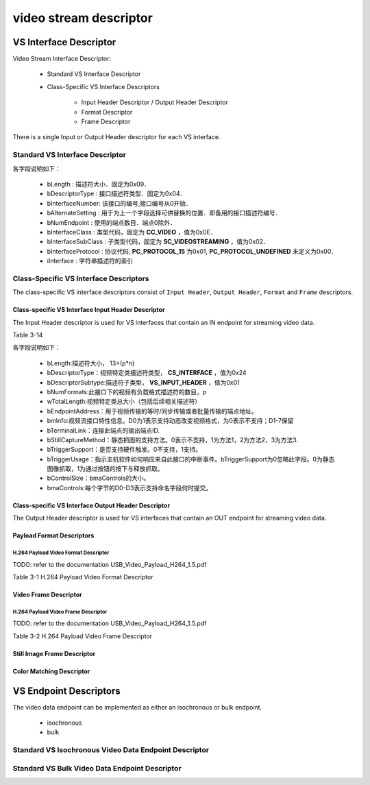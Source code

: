 =========================
video stream descriptor
=========================

VS Interface Descriptor
=========================

Video Stream Interface Descriptor:

 - Standard VS Interface Descriptor
 - Class-Specific VS Interface Descriptors

    - Input Header Descriptor / Output Header Descriptor
    - Format Descriptor
    - Frame Descriptor

There is a single Input or Output Header descriptor for each VS interface.

------------------------------------
Standard VS Interface Descriptor
------------------------------------

.. code-block:: c
    :linenos:

    typedef struct
    {
        uint8_t bLength;            //设备描述符的字节数大小，为0x09
        uint8_t bDescriptorType;    //描述符类型编号，为0x04
        uint8_t bInterfaceNumber;
        uint8_t bAlternateSetting;
        uint8_t bNumEndpoints;
        uint8_t bInterfaceClass;    //CC_VIDEO
        uint8_t bInterfaceSubClass; //SC_VIDEOSTREAMING
        uint8_t bInterfaceProtocol; //PC_PROTOCOL_15
        uint8_t iInterface;
    } __attribute__ ((packed))  MUSB_InterfaceDescriptor;

各字段说明如下：

 - bLength : 描述符大小．固定为0x09．
 - bDescriptorType : 接口描述符类型．固定为0x04．
 - bInterfaceNumber: 该接口的编号,接口编号从0开始．
 - bAlternateSetting : 用于为上一个字段选择可供替换的位置．即备用的接口描述符编号．
 - bNumEndpoint : 使用的端点数目．端点0除外．
 - bInterfaceClass : 类型代码，固定为 **CC_VIDEO** ，值为0x0E．
 - bInterfaceSubClass : 子类型代码，固定为 **SC_VIDEOSTREAMING** ，值为0x02．
 - bInterfaceProtocol : 协议代码, **PC_PROTOCOL_15** 为0x01, **PC_PROTOCOL_UNDEFINED** 未定义为0x00．
 - iInterface : 字符串描述符的索引

.. figure:: ../_static/video_interface_codes.png
    :align: center
    :alt: Images
    :figclass: align-center


-----------------------------------------
Class-Specific VS Interface Descriptors
-----------------------------------------

The class-specific VS interface descriptors consist of ``Input Header``, ``Output Header``, ``Format`` and
``Frame`` descriptors.

Class-specific VS Interface Input Header Descriptor
-----------------------------------------------------

The Input Header descriptor is used for VS interfaces that contain an IN endpoint for streaming
video data.

Table 3-14

.. code-block:: c
    :linenos:

    struct uvc_input_header_descriptor
    {
        uint8_t  bLength;
        uint8_t  bDescriptorType;       //视频特定类描述符类型，CS_INTERFACE，值为0x24
        uint8_t  bDescriptorSubType;    //描述符子类型，VS_INPUT_HEADER，值为0x01
        uint8_t  bNumFormats;
        uint16_t wTotalLength;
        uint8_t  bEndpointAddress;
        uint8_t  bmInfo;
        uint8_t  bTerminalLink;
        uint8_t  bStillCaptureMethod;
        uint8_t  bTriggerSupport;
        uint8_t  bTriggerUsage;
        uint8_t  bControlSize;
        uint8_t  bmaControls[];
    } __attribute__((__packed__));

各字段说明如下：

 - bLength:描述符大小， 13+(p*n)
 - bDescriptorType：视频特定类描述符类型， **CS_INTERFACE** ，值为0x24
 - bDescriptorSubtype:描述符子类型， **VS_INPUT_HEADER** ，值为0x01
 - bNumFormats:此接口下的视频有负载格式描述符的数目，p
 - wTotalLength:视频特定类总大小（包括后续相关描述符）
 - bEndpointAddress：用于视频传输的等时/同步传输或者批量传输的端点地址。
 - bmInfo:视频流接口特性信息。D0为1表示支持动态改变视频格式，为0表示不支持；D1-7保留
 - bTerminalLink：连接此端点的输出端点ID.
 - bStillCaptureMethod：静态抓图的支持方法。0表示不支持，1为方法1，2为方法2，3为方法3.
 - bTriggerSupport：是否支持硬件触发。0不支持，1支持。
 - bTriggerUsage：指示主机软件如何响应来自此接口的中断事件。bTriggerSupport为0忽略此字段。0为静态图像抓取，1为通过按钮的按下与释放抓取。
 - bControlSize：bmaControls的大小。
 - bmaControls:每个字节的D0-D3表示支持命名字段何时提交。

.. figure:: ../_static/video_descriptor_types.png
    :align: center
    :alt: Images
    :figclass: align-center

.. figure:: ../_static/vs_interface_subtypes.png
    :align: center
    :alt: Images
    :figclass: align-center

Class-specific VS Interface Output Header Descriptor
------------------------------------------------------

The Output Header descriptor is used for VS interfaces that contain an OUT endpoint for
streaming video data.

.. code-block:: c
    :linenos:

    struct uvc_output_header_descriptor
    {
        uint8_t  bLength;
        uint8_t  bDescriptorType;
        uint8_t  bDescriptorSubType;
        uint8_t  bNumFormats;
        uint16_t wTotalLength;
        uint8_t  bEndpointAddress;
        uint8_t  bTerminalLink;
        uint8_t  bControlSize;
        uint8_t  bmaControls[];
    } __attribute__((__packed__));

Payload Format Descriptors
-------------------------------

***************************************
H.264 Payload Video Format Descriptor
***************************************

TODO: refer to the documentation USB_Video_Payload_H264_1.5.pdf

Table 3-1 H.264 Payload Video Format Descriptor

Video Frame Descriptor
---------------------------

**************************************
H.264 Payload Video Frame Descriptor
**************************************

TODO: refer to the documentation USB_Video_Payload_H264_1.5.pdf

Table 3-2 H.264 Payload Video Frame Descriptor

Still Image Frame Descriptor
-------------------------------

Color Matching Descriptor
-----------------------------

VS Endpoint Descriptors
=======================================

The video data endpoint can be implemented as either an isochronous or bulk endpoint.

 - isochronous
 - bulk

----------------------------------------------------------
Standard VS Isochronous Video Data Endpoint Descriptor
----------------------------------------------------------

.. code-block:: c
    :linenos:

    typedef struct
    {
        uint8_t bLength;            //设备描述符的字节数大小，为0x7
        uint8_t bDescriptorType;    //描述符类型编号，为0x05
        uint8_t bEndpointAddress;
        uint8_t bmAttributes;       //0x05 Isochronous transfer type. Asynchronous synchronization type
        uint16_t wMaxPacketSize;
        uint8_t bInterval;
    } __attribute__ ((packed))   MUSB_EndpointDescriptor;

---------------------------------------------------
Standard VS Bulk Video Data Endpoint Descriptor
---------------------------------------------------

.. code-block:: c
    :linenos:

    typedef struct
    {
        uint8_t bLength;            //设备描述符的字节数大小，为0x7
        uint8_t bDescriptorType;    //描述符类型编号，为0x05
        uint8_t bEndpointAddress;
        uint8_t bmAttributes;       //D1..0: Transfer type (set to 10 = Bulk),All other bits are reserved.
        uint16_t wMaxPacketSize;
        uint8_t bInterval;
    } __attribute__ ((packed))   MUSB_EndpointDescriptor;
